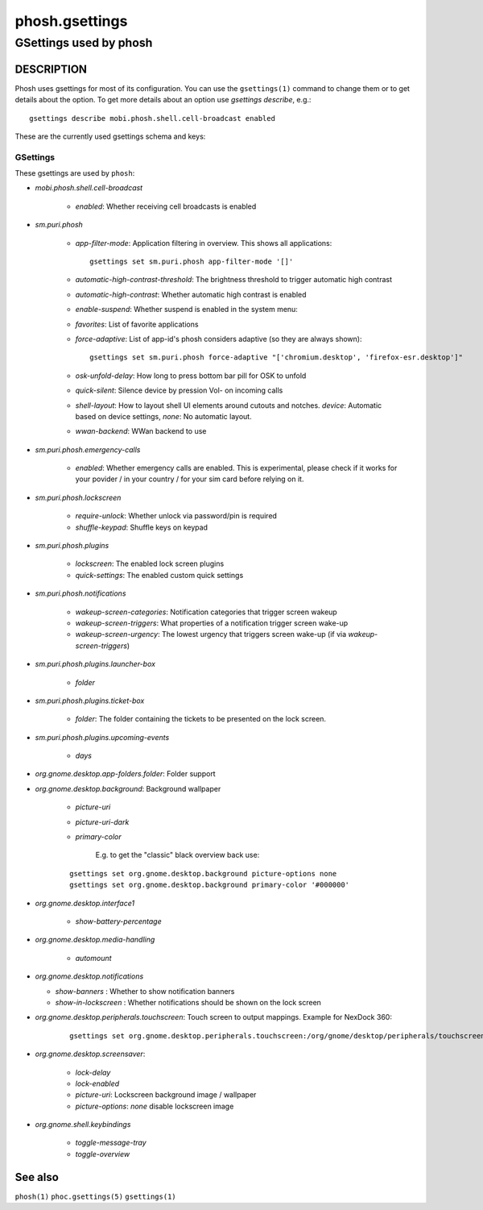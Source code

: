 .. _phosh.gsettings(5):

===============
phosh.gsettings
===============

-----------------------
GSettings used by phosh
-----------------------

DESCRIPTION
-----------

Phosh uses gsettings for most of its configuration. You can use the ``gsettings(1)`` command
to change them or to get details about the option. To get more details about an option use
`gsettings describe`, e.g.:

::

   gsettings describe mobi.phosh.shell.cell-broadcast enabled

These are the currently used gsettings schema and keys:

GSettings
~~~~~~~~~

These gsettings are used by ``phosh``:

- `mobi.phosh.shell.cell-broadcast`

    - `enabled`: Whether receiving cell broadcasts is enabled

- `sm.puri.phosh`

   - `app-filter-mode`: Application filtering in overview. This shows all applications:

     ::

          gsettings set sm.puri.phosh app-filter-mode '[]'

   - `automatic-high-contrast-threshold`: The brightness threshold to trigger automatic high contrast
   - `automatic-high-contrast`: Whether automatic high contrast is enabled
   - `enable-suspend`: Whether suspend is enabled in the system menu:
   - `favorites`: List of favorite applications
   - `force-adaptive`: List of app-id's phosh considers adaptive (so they are always shown):

     ::

          gsettings set sm.puri.phosh force-adaptive "['chromium.desktop', 'firefox-esr.desktop']"

   - `osk-unfold-delay`: How long to press bottom bar pill for OSK to unfold
   - `quick-silent`: Silence device by pression Vol- on incoming calls
   - `shell-layout`: How to layout shell UI elements around cutouts and notches.
     `device`: Automatic based on device settings, `none`: No automatic layout.
   - `wwan-backend`: WWan backend to use

- `sm.puri.phosh.emergency-calls`

   - `enabled`: Whether emergency calls are enabled. This is
     experimental, please check if it works for your povider / in your
     country / for your sim card before relying on it.

- `sm.puri.phosh.lockscreen`

   - `require-unlock`: Whether unlock via password/pin is required
   - `shuffle-keypad`: Shuffle keys on keypad

- `sm.puri.phosh.plugins`

   - `lockscreen`: The enabled lock screen plugins
   - `quick-settings`: The enabled custom quick settings

- `sm.puri.phosh.notifications`

   - `wakeup-screen-categories`: Notification categories that trigger screen wakeup
   - `wakeup-screen-triggers`: What properties of a notification trigger screen wake-up
   - `wakeup-screen-urgency`: The lowest urgency that triggers screen wake-up (if via `wakeup-screen-triggers`)

- `sm.puri.phosh.plugins.launcher-box`

   - `folder`

- `sm.puri.phosh.plugins.ticket-box`

   - `folder`: The folder containing the tickets to be presented on the lock screen.

- `sm.puri.phosh.plugins.upcoming-events`

   - `days`

- `org.gnome.desktop.app-folders.folder`: Folder support

- `org.gnome.desktop.background`: Background wallpaper

   - `picture-uri`
   - `picture-uri-dark`
   - `primary-color`

       E.g. to get the "classic" black overview back use:

   ::

      gsettings set org.gnome.desktop.background picture-options none
      gsettings set org.gnome.desktop.background primary-color '#000000'

- `org.gnome.desktop.interface1`

   - `show-battery-percentage`

- `org.gnome.desktop.media-handling`

   - `automount`

- `org.gnome.desktop.notifications`

  - `show-banners` : Whether to show notification banners
  - `show-in-lockscreen` : Whether notifications should be shown on the lock screen

- `org.gnome.desktop.peripherals.touchscreen`: Touch screen to output mappings. Example for NexDock 360:

    ::

       gsettings set org.gnome.desktop.peripherals.touchscreen:/org/gnome/desktop/peripherals/touchscreens/27c0:0819/ output "\['Unknown', 'NexDock', '8R33926O00Q'\]"

- `org.gnome.desktop.screensaver`:

   - `lock-delay`
   - `lock-enabled`
   - `picture-uri`: Lockscreen background image / wallpaper
   - `picture-options`: `none` disable lockscreen image

- `org.gnome.shell.keybindings`

   - `toggle-message-tray`
   - `toggle-overview`

See also
--------

``phosh(1)`` ``phoc.gsettings(5)`` ``gsettings(1)``
